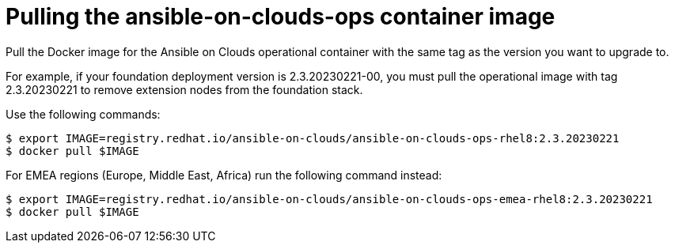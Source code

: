 [id="con-aws-pull-container-image_{context}"]

= Pulling the ansible-on-clouds-ops container image

Pull the Docker image for the Ansible on Clouds operational container with the same tag as the version you want to upgrade to.

For example, if your foundation deployment version is 2.3.20230221-00, you must pull the operational image with tag 2.3.20230221 to remove extension nodes from the foundation stack.

Use the following commands:

[source,bash]
----
$ export IMAGE=registry.redhat.io/ansible-on-clouds/ansible-on-clouds-ops-rhel8:2.3.20230221
$ docker pull $IMAGE
----

For EMEA regions (Europe, Middle East, Africa) run the following command instead:

[source, bash]
----
$ export IMAGE=registry.redhat.io/ansible-on-clouds/ansible-on-clouds-ops-emea-rhel8:2.3.20230221
$ docker pull $IMAGE
----